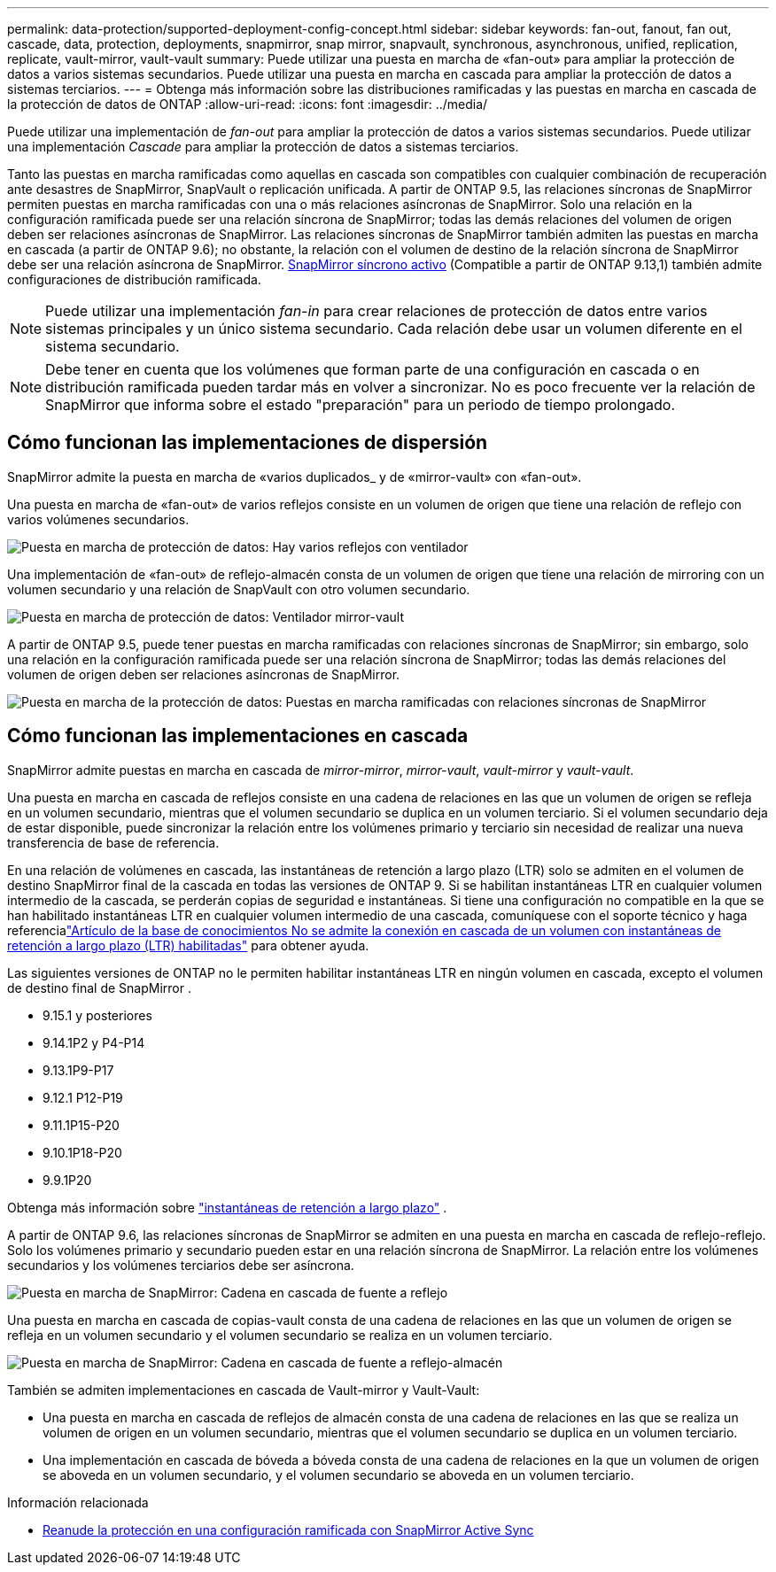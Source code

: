 ---
permalink: data-protection/supported-deployment-config-concept.html 
sidebar: sidebar 
keywords: fan-out, fanout, fan out, cascade, data, protection, deployments, snapmirror, snap mirror, snapvault, synchronous, asynchronous, unified, replication, replicate, vault-mirror, vault-vault 
summary: Puede utilizar una puesta en marcha de «fan-out» para ampliar la protección de datos a varios sistemas secundarios. Puede utilizar una puesta en marcha en cascada para ampliar la protección de datos a sistemas terciarios. 
---
= Obtenga más información sobre las distribuciones ramificadas y las puestas en marcha en cascada de la protección de datos de ONTAP
:allow-uri-read: 
:icons: font
:imagesdir: ../media/


[role="lead"]
Puede utilizar una implementación de _fan-out_ para ampliar la protección de datos a varios sistemas secundarios. Puede utilizar una implementación _Cascade_ para ampliar la protección de datos a sistemas terciarios.

Tanto las puestas en marcha ramificadas como aquellas en cascada son compatibles con cualquier combinación de recuperación ante desastres de SnapMirror, SnapVault o replicación unificada. A partir de ONTAP 9.5, las relaciones síncronas de SnapMirror permiten puestas en marcha ramificadas con una o más relaciones asíncronas de SnapMirror. Solo una relación en la configuración ramificada puede ser una relación síncrona de SnapMirror; todas las demás relaciones del volumen de origen deben ser relaciones asíncronas de SnapMirror. Las relaciones síncronas de SnapMirror también admiten las puestas en marcha en cascada (a partir de ONTAP 9.6); no obstante, la relación con el volumen de destino de la relación síncrona de SnapMirror debe ser una relación asíncrona de SnapMirror. xref:../snapmirror-active-sync/recover-unplanned-failover-task.html[SnapMirror síncrono activo] (Compatible a partir de ONTAP 9.13,1) también admite configuraciones de distribución ramificada.


NOTE: Puede utilizar una implementación _fan-in_ para crear relaciones de protección de datos entre varios sistemas principales y un único sistema secundario. Cada relación debe usar un volumen diferente en el sistema secundario.


NOTE: Debe tener en cuenta que los volúmenes que forman parte de una configuración en cascada o en distribución ramificada pueden tardar más en volver a sincronizar. No es poco frecuente ver la relación de SnapMirror que informa sobre el estado "preparación" para un periodo de tiempo prolongado.



== Cómo funcionan las implementaciones de dispersión

SnapMirror admite la puesta en marcha de «varios duplicados_ y de «mirror-vault» con «fan-out».

Una puesta en marcha de «fan-out» de varios reflejos consiste en un volumen de origen que tiene una relación de reflejo con varios volúmenes secundarios.

image:sm-mirror-mirror-fanout.png["Puesta en marcha de protección de datos: Hay varios reflejos con ventilador"]

Una implementación de «fan-out» de reflejo-almacén consta de un volumen de origen que tiene una relación de mirroring con un volumen secundario y una relación de SnapVault con otro volumen secundario.

image:sm-mirror-vault-fanout.png["Puesta en marcha de protección de datos: Ventilador mirror-vault"]

A partir de ONTAP 9.5, puede tener puestas en marcha ramificadas con relaciones síncronas de SnapMirror; sin embargo, solo una relación en la configuración ramificada puede ser una relación síncrona de SnapMirror; todas las demás relaciones del volumen de origen deben ser relaciones asíncronas de SnapMirror.

image:ssm-fanout.gif["Puesta en marcha de la protección de datos: Puestas en marcha ramificadas con relaciones síncronas de SnapMirror"]



== Cómo funcionan las implementaciones en cascada

SnapMirror admite puestas en marcha en cascada de _mirror-mirror_, _mirror-vault_, _vault-mirror_ y _vault-vault_.

Una puesta en marcha en cascada de reflejos consiste en una cadena de relaciones en las que un volumen de origen se refleja en un volumen secundario, mientras que el volumen secundario se duplica en un volumen terciario. Si el volumen secundario deja de estar disponible, puede sincronizar la relación entre los volúmenes primario y terciario sin necesidad de realizar una nueva transferencia de base de referencia.

En una relación de volúmenes en cascada, las instantáneas de retención a largo plazo (LTR) solo se admiten en el volumen de destino SnapMirror final de la cascada en todas las versiones de ONTAP 9.  Si se habilitan instantáneas LTR en cualquier volumen intermedio de la cascada, se perderán copias de seguridad e instantáneas.  Si tiene una configuración no compatible en la que se han habilitado instantáneas LTR en cualquier volumen intermedio de una cascada, comuníquese con el soporte técnico y haga referencialink:https://kb.netapp.com/on-prem/ontap/DP/SnapMirror/SnapMirror-KBs/Cascading_a_volume_with_Long-Term_Retention_(LTR)_snapshots_enabled_is_not_supported["Artículo de la base de conocimientos No se admite la conexión en cascada de un volumen con instantáneas de retención a largo plazo (LTR) habilitadas"^] para obtener ayuda.

Las siguientes versiones de ONTAP no le permiten habilitar instantáneas LTR en ningún volumen en cascada, excepto el volumen de destino final de SnapMirror .

* 9.15.1 y posteriores
* 9.14.1P2 y P4-P14
* 9.13.1P9-P17
* 9.12.1 P12-P19
* 9.11.1P15-P20
* 9.10.1P18-P20
* 9.9.1P20


Obtenga más información sobre link:long-term-retention-snapshots-concept.html["instantáneas de retención a largo plazo"^] .

A partir de ONTAP 9.6, las relaciones síncronas de SnapMirror se admiten en una puesta en marcha en cascada de reflejo-reflejo. Solo los volúmenes primario y secundario pueden estar en una relación síncrona de SnapMirror. La relación entre los volúmenes secundarios y los volúmenes terciarios debe ser asíncrona.

image:sm-mirror-mirror-cascade.png["Puesta en marcha de SnapMirror: Cadena en cascada de fuente a reflejo"]

Una puesta en marcha en cascada de copias-vault consta de una cadena de relaciones en las que un volumen de origen se refleja en un volumen secundario y el volumen secundario se realiza en un volumen terciario.

image:sm-mirror-vault-cascade.png["Puesta en marcha de SnapMirror: Cadena en cascada de fuente a reflejo-almacén"]

También se admiten implementaciones en cascada de Vault-mirror y Vault-Vault:

* Una puesta en marcha en cascada de reflejos de almacén consta de una cadena de relaciones en las que se realiza un volumen de origen en un volumen secundario, mientras que el volumen secundario se duplica en un volumen terciario.
* Una implementación en cascada de bóveda a bóveda consta de una cadena de relaciones en la que un volumen de origen se aboveda en un volumen secundario, y el volumen secundario se aboveda en un volumen terciario.


.Información relacionada
* xref:../snapmirror-active-sync/recover-unplanned-failover-task.html[Reanude la protección en una configuración ramificada con SnapMirror Active Sync]

